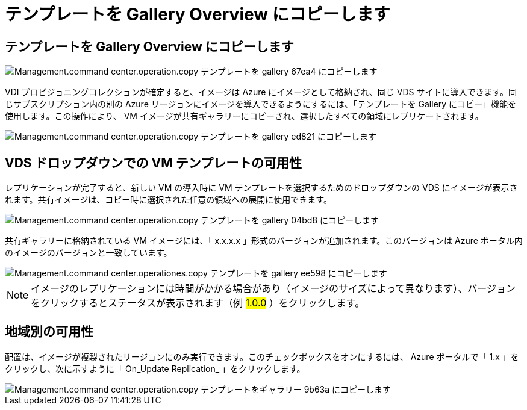 = テンプレートを Gallery Overview にコピーします




== テンプレートを Gallery Overview にコピーします

image::Management.command_center.operations.copy_template_to_gallery-67ea4.png[Management.command center.operation.copy テンプレートを gallery 67ea4 にコピーします]

VDI プロビジョニングコレクションが確定すると、イメージは Azure にイメージとして格納され、同じ VDS サイトに導入できます。同じサブスクリプション内の別の Azure リージョンにイメージを導入できるようにするには、「テンプレートを Gallery にコピー」機能を使用します。この操作により、 VM イメージが共有ギャラリーにコピーされ、選択したすべての領域にレプリケートされます。

image::Management.command_center.operations.copy_template_to_gallery-ed821.png[Management.command center.operation.copy テンプレートを gallery ed821 にコピーします]



== VDS ドロップダウンでの VM テンプレートの可用性

レプリケーションが完了すると、新しい VM の導入時に VM テンプレートを選択するためのドロップダウンの VDS にイメージが表示されます。共有イメージは、コピー時に選択された任意の領域への展開に使用できます。

image::Management.command_center.operations.copy_template_to_gallery-04bd8.png[Management.command center.operation.copy テンプレートを gallery 04bd8 にコピーします]

共有ギャラリーに格納されている VM イメージには、「 x.x.x.x 」形式のバージョンが追加されます。このバージョンは Azure ポータル内のイメージのバージョンと一致しています。

image::Management.command_center.operations.copy_template_to_gallery-ee598.png[Management.command center.operationes.copy テンプレートを gallery ee598 にコピーします]


NOTE: イメージのレプリケーションには時間がかかる場合があり（イメージのサイズによって異なります）、バージョンをクリックするとステータスが表示されます（例 #1.0.0# ）をクリックします。



== 地域別の可用性

配置は、イメージが複製されたリージョンにのみ実行できます。このチェックボックスをオンにするには、 Azure ポータルで「 1.x 」をクリックし、次に示すように「 On_Update Replication_ 」をクリックします。

image::Management.command_center.operations.copy_template_to_gallery-9b63a.png[Management.command center.operation.copy テンプレートをギャラリー 9b63a にコピーします]
